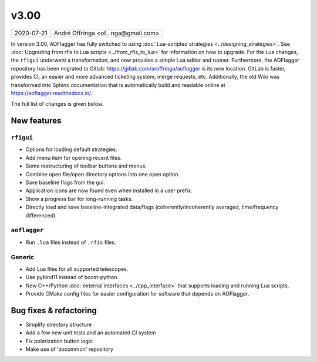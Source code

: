 v3.00
=====

========== ================== 
2020-07-21 André Offringa <of...nga@gmail.com>
========== ================== 

In version 3.00, AOFlagger has fully switched to using :doc:`Lua-scripted strategies <../designing_strategies>`. See :doc:`Upgrading from rfis to Lua scripts <../from_rfis_to_lua>` for information on how to upgrade. For the Lua changes, the ``rfigui`` underwent a transformation, and now provides a simple Lua editor and runner. Furthermore, the AOFlagger repository has been migrated to Gitlab: https://gitlab.com/aroffringa/aoflagger is its new location. GitLab is faster, provides CI, an easier and more advanced ticketing system, merge requests, etc. Additionally, the old Wiki was transformed into Sphinx documentation that is automatically build and readable online at https://aoflagger.readthedocs.io/.

The full list of changes is given below.

New features
^^^^^^^^^^^^

``rfigui``
----------

* Options for loading default strategies.
* Add menu item for opening recent files.
* Some restructuring of toolbar buttons and menus.
* Combine open file/open directory options into one open option.
* Save baseline flags from the gui.
* Application icons are now found even when installed in a user prefix.
* Show a progress bar for long-running tasks.
* Directly load and save baseline-integrated data/flags (coherently/incoherently averaged, time/frequency differenced).

``aoflagger``
-------------

* Run ``.lua`` files instead of ``.rfis`` files.

Generic
-------------

* Add Lua files for all supported telescopes.
* Use pybind11 instead of boost-python.
* New C++/Python :doc:`external interfaces <../cpp_interface>` that supports loading and running Lua scripts.
* Provide CMake config files for easier configuration for software that depends on AOFlagger.

Bug fixes  & refactoring
^^^^^^^^^^^^^^^^^^^^^^^^

* Simplify directory structure
* Add a few new unit tests and an automated CI system
* Fix polarization button logic
* Make use of 'aocommon' repository
